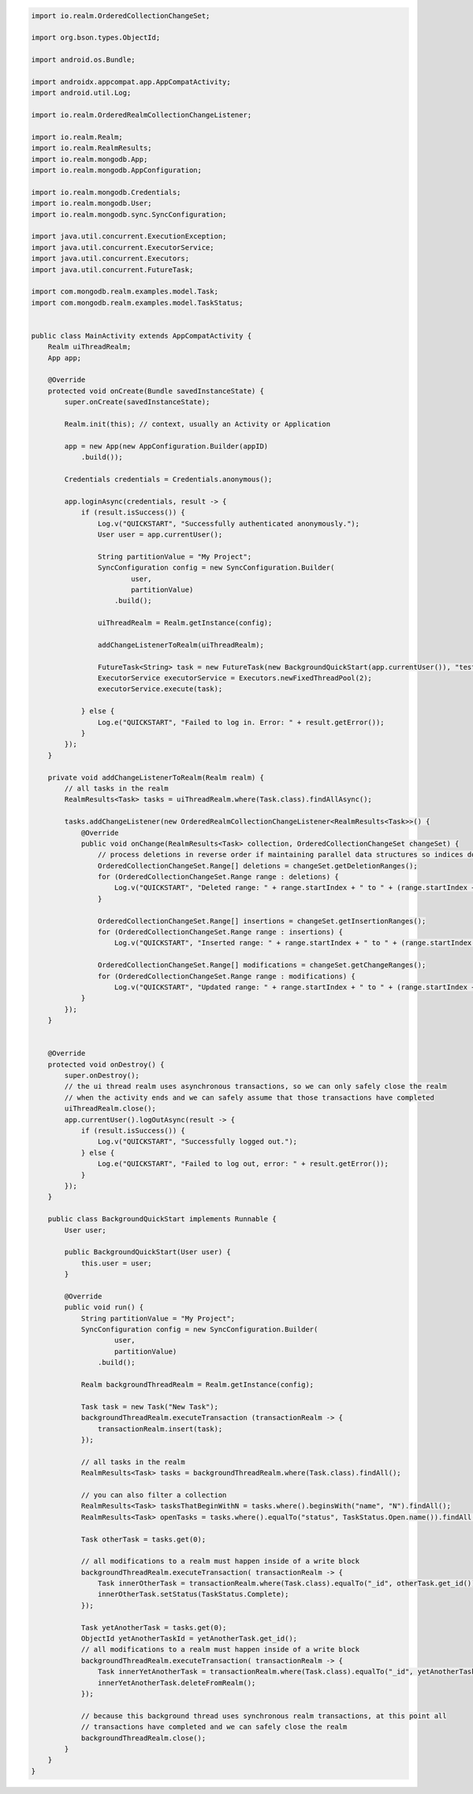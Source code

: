 .. code-block:: java

   import io.realm.OrderedCollectionChangeSet;

   import org.bson.types.ObjectId;

   import android.os.Bundle;

   import androidx.appcompat.app.AppCompatActivity;
   import android.util.Log;

   import io.realm.OrderedRealmCollectionChangeListener;

   import io.realm.Realm;
   import io.realm.RealmResults;
   import io.realm.mongodb.App;
   import io.realm.mongodb.AppConfiguration;

   import io.realm.mongodb.Credentials;
   import io.realm.mongodb.User;
   import io.realm.mongodb.sync.SyncConfiguration;

   import java.util.concurrent.ExecutionException;
   import java.util.concurrent.ExecutorService;
   import java.util.concurrent.Executors;
   import java.util.concurrent.FutureTask;

   import com.mongodb.realm.examples.model.Task;
   import com.mongodb.realm.examples.model.TaskStatus;


   public class MainActivity extends AppCompatActivity {
       Realm uiThreadRealm;
       App app;

       @Override
       protected void onCreate(Bundle savedInstanceState) {
           super.onCreate(savedInstanceState);

           Realm.init(this); // context, usually an Activity or Application

           app = new App(new AppConfiguration.Builder(appID)
               .build());

           Credentials credentials = Credentials.anonymous();

           app.loginAsync(credentials, result -> {
               if (result.isSuccess()) {
                   Log.v("QUICKSTART", "Successfully authenticated anonymously.");
                   User user = app.currentUser();

                   String partitionValue = "My Project";
                   SyncConfiguration config = new SyncConfiguration.Builder(
                           user,
                           partitionValue)
                       .build();

                   uiThreadRealm = Realm.getInstance(config);

                   addChangeListenerToRealm(uiThreadRealm);

                   FutureTask<String> task = new FutureTask(new BackgroundQuickStart(app.currentUser()), "test");
                   ExecutorService executorService = Executors.newFixedThreadPool(2);
                   executorService.execute(task);

               } else {
                   Log.e("QUICKSTART", "Failed to log in. Error: " + result.getError());
               }
           });
       }

       private void addChangeListenerToRealm(Realm realm) {
           // all tasks in the realm
           RealmResults<Task> tasks = uiThreadRealm.where(Task.class).findAllAsync();

           tasks.addChangeListener(new OrderedRealmCollectionChangeListener<RealmResults<Task>>() {
               @Override
               public void onChange(RealmResults<Task> collection, OrderedCollectionChangeSet changeSet) {
                   // process deletions in reverse order if maintaining parallel data structures so indices don't change as you iterate
                   OrderedCollectionChangeSet.Range[] deletions = changeSet.getDeletionRanges();
                   for (OrderedCollectionChangeSet.Range range : deletions) {
                       Log.v("QUICKSTART", "Deleted range: " + range.startIndex + " to " + (range.startIndex + range.length - 1));
                   }

                   OrderedCollectionChangeSet.Range[] insertions = changeSet.getInsertionRanges();
                   for (OrderedCollectionChangeSet.Range range : insertions) {
                       Log.v("QUICKSTART", "Inserted range: " + range.startIndex + " to " + (range.startIndex + range.length - 1));                            }

                   OrderedCollectionChangeSet.Range[] modifications = changeSet.getChangeRanges();
                   for (OrderedCollectionChangeSet.Range range : modifications) {
                       Log.v("QUICKSTART", "Updated range: " + range.startIndex + " to " + (range.startIndex + range.length - 1));                            }
               }
           });
       }


       @Override
       protected void onDestroy() {
           super.onDestroy();
           // the ui thread realm uses asynchronous transactions, so we can only safely close the realm
           // when the activity ends and we can safely assume that those transactions have completed
           uiThreadRealm.close();
           app.currentUser().logOutAsync(result -> {
               if (result.isSuccess()) {
                   Log.v("QUICKSTART", "Successfully logged out.");
               } else {
                   Log.e("QUICKSTART", "Failed to log out, error: " + result.getError());
               }
           });
       }

       public class BackgroundQuickStart implements Runnable {
           User user;

           public BackgroundQuickStart(User user) {
               this.user = user;
           }

           @Override
           public void run() {
               String partitionValue = "My Project";
               SyncConfiguration config = new SyncConfiguration.Builder(
                       user,
                       partitionValue)
                   .build();

               Realm backgroundThreadRealm = Realm.getInstance(config);

               Task task = new Task("New Task");
               backgroundThreadRealm.executeTransaction (transactionRealm -> {
                   transactionRealm.insert(task);
               });

               // all tasks in the realm
               RealmResults<Task> tasks = backgroundThreadRealm.where(Task.class).findAll();

               // you can also filter a collection
               RealmResults<Task> tasksThatBeginWithN = tasks.where().beginsWith("name", "N").findAll();
               RealmResults<Task> openTasks = tasks.where().equalTo("status", TaskStatus.Open.name()).findAll();

               Task otherTask = tasks.get(0);

               // all modifications to a realm must happen inside of a write block
               backgroundThreadRealm.executeTransaction( transactionRealm -> {
                   Task innerOtherTask = transactionRealm.where(Task.class).equalTo("_id", otherTask.get_id()).findFirst();
                   innerOtherTask.setStatus(TaskStatus.Complete);
               });

               Task yetAnotherTask = tasks.get(0);
               ObjectId yetAnotherTaskId = yetAnotherTask.get_id();
               // all modifications to a realm must happen inside of a write block
               backgroundThreadRealm.executeTransaction( transactionRealm -> {
                   Task innerYetAnotherTask = transactionRealm.where(Task.class).equalTo("_id", yetAnotherTaskId).findFirst();
                   innerYetAnotherTask.deleteFromRealm();
               });

               // because this background thread uses synchronous realm transactions, at this point all
               // transactions have completed and we can safely close the realm
               backgroundThreadRealm.close();
           }
       }
   }
